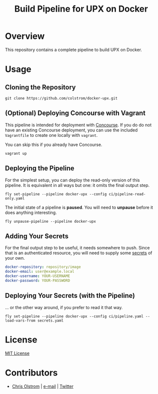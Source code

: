 #+TITLE: Build Pipeline for UPX on Docker
#+LATEX_HEADER: \hypersetup{%
#+LATEX_HEADER:   pdfborder = {0 0 0}
#+LATEX_HEADER: }
#+LATEX: \pagebreak

* Overview

This repository contains a complete pipeline to build UPX on Docker.

* Usage
** Cloning the Repository

#+BEGIN_SRC shell
  git clone https://github.com/colstrom/docker-upx.git
#+END_SRC

** (Optional) Deploying Concourse with Vagrant

This pipeline is intended for deployment with [[https://concourse.ci/][Concourse]]. If you do do not have
an existing Concourse deployment, you can use the included ~Vagrantfile~ to
create one locally with ~vagrant~.

You can skip this if you already have Concourse.

#+BEGIN_SRC shell
  vagrant up
#+END_SRC

** Deploying the Pipeline

For the simplest setup, you can deploy the read-only version of this pipeline.
It is equivalent in all ways but one: it omits the final output step.

#+BEGIN_SRC shell
  fly set-pipeline --pipeline docker-upx --config ci/pipeline-read-only.yaml
#+END_SRC

The initial state of a pipeline is *paused*. You will need to *unpause* before
it does anything interesting.

#+BEGIN_SRC shell
  fly unpause-pipeline --pipeline docker-upx
#+END_SRC

** Adding Your Secrets

For the final output step to be useful, it needs somewhere to push. Since that
is an authenticated resource, you will need to supply some _secrets_ of your
own.

#+BEGIN_SRC yaml
  docker-repository: repository/image
  docker-email: user@example.local
  docker-username: YOUR-USERNAME
  docker-password: YOUR-PASSWORD
#+END_SRC

** Deploying Your Secrets (with the Pipeline)

... or the other way around, if you prefer to read it that way.

#+BEGIN_SRC shell
  fly set-pipeline --pipeline docker-upx --config ci/pipeline.yaml --load-vars-from secrets.yaml
#+END_SRC

* License

[[https://tldrlegal.com/license/mit-license][MIT License]]

* Contributors
- [[https://colstrom.github.io/][Chris Olstrom]] | [[mailto:chris@olstrom.com][e-mail]] | [[https://twitter.com/ChrisOlstrom][Twitter]]

